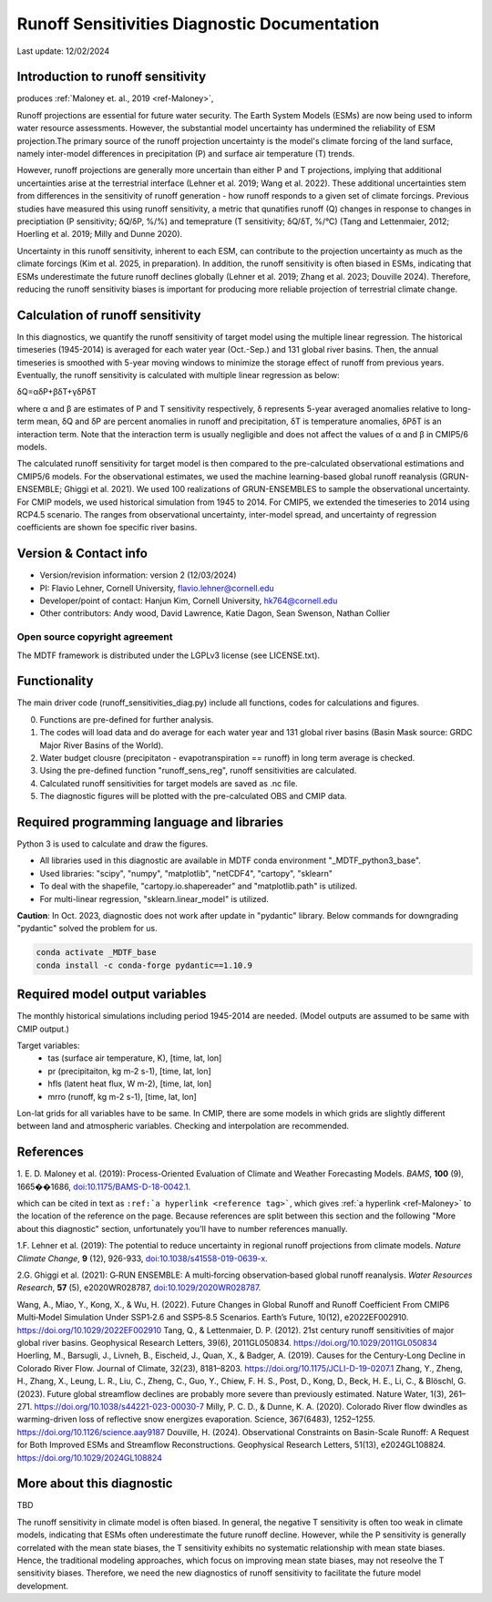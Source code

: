 Runoff Sensitivities Diagnostic Documentation
=============================================

Last update: 12/02/2024

Introduction to runoff sensitivity
----------------------------------
produces :ref:`Maloney et. al., 2019 <ref-Maloney>`, 

Runoff projections are essential for future water security. The Earth System Models (ESMs) are now being used to inform water resource assessments. However, the substantial model uncertainty has undermined the reliability of ESM projection.The primary source of the runoff projection uncertainty is the model's climate forcing of the land surface, namely inter-model differences in precipitation (P) and surface air temperature (T) trends.

However, runoff projections are generally more uncertain than either P and T projections, implying that additional uncertainties arise at the terrestrial interface (Lehner et al. 2019; Wang et al. 2022). These additional uncertainties stem from differences in the sensitivity of runoff generation - how runoff responds to a given set of climate forcings. Previous studies have measured this using runoff sensitivity, a metric that qunatifies runoff (Q) changes in response to changes in preciptiation (P sensitivity; δQ/δP, %/%) and temeprature (T sensitivity; δQ/δT, %/°C) (Tang and Lettenmaier, 2012; Hoerling et al. 2019; Milly and Dunne 2020). 

Uncertainty in this runoff sensitivity, inherent to each ESM, can contribute to the projection uncertainty as much as the climate forcings (Kim et al. 2025, in preparation). In addition, the runoff sensitivity is often biased in ESMs, indicating that ESMs underestimate the future runoff declines globally (Lehner et al. 2019; Zhang et al. 2023; Douville 2024). Therefore, reducing the runoff sensitivity biases is important for producing more reliable projection of terrestrial climate change.

Calculation of runoff sensitivity
---------------------------------

In this diagnostics, we quantify the runoff sensitivity of target model using the multiple linear regression. The historical timeseries (1945-2014) is averaged for each water year (Oct.-Sep.) and 131 global river basins.
Then, the annual timeseries is smoothed with 5-year moving windows to minimize the storage effect of runoff from previous years. Eventually, the runoff sensitivity is calculated with multiple linear regression as below:

δQ=αδP+βδT+γδPδT

where α and β are estimates of P and T sensitivity respectively, δ represents 5-year averaged anomalies relative to long-term mean, δQ and δP are percent anomalies in runoff and precipitation, δT is temperature anomalies, δPδT is an interaction term. Note that the interaction term is usually negligible and does not affect the values of α and β in CMIP5/6 models.

The calculated runoff sensitivity for target model is then compared to the pre-calculated observational estimations and CMIP5/6 models. For the observational estimates, we used the machine learning-based global runoff reanalysis (GRUN-ENSEMBLE; Ghiggi et al. 2021). We used 100 realizations of GRUN-ENSEMBLES to sample the observational uncertainty. For CMIP models, we used historical simulation from 1945 to 2014. For CMIP5, we extended the timeseries to 2014 using RCP4.5 scenario. The ranges from observational uncertainty, inter-model spread, and uncertainty of regression coefficients are shown foe specific river basins.

Version & Contact info
----------------------

- Version/revision information: version 2 (12/03/2024)
- PI: Flavio Lehner, Cornell University, flavio.lehner@cornell.edu
- Developer/point of contact: Hanjun Kim, Cornell University, hk764@cornell.edu
- Other contributors: Andy wood, David Lawrence, Katie Dagon, Sean Swenson, Nathan Collier

Open source copyright agreement
^^^^^^^^^^^^^^^^^^^^^^^^^^^^^^^

The MDTF framework is distributed under the LGPLv3 license (see LICENSE.txt). 

Functionality
-------------

The main driver code (runoff_sensitivities_diag.py) include all functions, codes for calculations and figures.

0) Functions are pre-defined for further analysis.
1) The codes will load data and do average for each water year and 131 global river basins (Basin Mask source: GRDC Major River Basins of the World).
2) Water budget clousre (precipitaton - evapotranspiration == runoff) in long term average is checked.
3) Using the pre-defined function "runoff_sens_reg", runoff sensitivities are calculated.
4) Calculated runoff sensitivities for target models are saved as .nc file.
5) The diagnostic figures will be plotted with the pre-calculated OBS and CMIP data.


Required programming language and libraries
-------------------------------------------

Python 3 is used to calculate and draw the figures.

- All libraries used in this diagnostic are available in MDTF conda environment "_MDTF_python3_base".
- Used libraries: "scipy", "numpy", "matplotlib", "netCDF4", "cartopy", "sklearn"    
- To deal with the shapefile, "cartopy.io.shapereader" and "matplotlib.path" is utilized.
- For multi-linear regression, "sklearn.linear_model" is utilized.    

**Caution**: In Oct. 2023, diagnostic does not work after update in "pydantic" library.
Below commands for downgrading "pydantic" solved the problem for us.

.. code-block:: restructuredtext
   
   conda activate _MDTF_base
   conda install -c conda-forge pydantic==1.10.9


Required model output variables
-------------------------------

The monthly historical simulations including period 1945-2014 are needed.
(Model outputs are assumed to be same with CMIP output.)

Target variables:
   - tas (surface air temperature, K), [time, lat, lon]
   - pr (precipitaiton, kg m-2 s-1), [time, lat, lon] 
   - hfls (latent heat flux, W m-2), [time, lat, lon]
   - mrro (runoff, kg m-2 s-1), [time, lat, lon]

Lon-lat grids for all variables have to be same. In CMIP, there are some models in which grids are slightly different between land and atmospheric variables. Checking and interpolation are recommended.


References
----------

.. _ref-Maloney: 
   
1. E. D. Maloney et al. (2019): Process-Oriented Evaluation of Climate and 
Weather Forecasting Models. *BAMS*, **100** (9), 1665��1686, 
`doi:10.1175/BAMS-D-18-0042.1 <https://doi.org/10.1175/BAMS-D-18-0042.1>`__.

which can be cited in text as ``:ref:`a hyperlink <reference tag>```, which 
gives :ref:`a hyperlink <ref-Maloney>` to the location of the reference on the 
page. Because references are split between this section and the following "More 
about this diagnostic" section, unfortunately you'll have to number references 
manually.


.. _ref-Lehner:

1.F. Lehner et al. (2019): The potential to reduce uncertainty in regional runoff projections from climate models. *Nature Climate Change*, **9** (12), 926-933, `doi:10.1038/s41558-019-0639-x <https://doi.org/10.1038/s41558-019-0639-x>`__.

.. _ref-Ghiggi:

2.G. Ghiggi et al. (2021): G‐RUN ENSEMBLE: A multi‐forcing observation‐based global runoff reanalysis. *Water Resources Research*, **57** (5), e2020WR028787, `doi:10.1029/2020WR028787 <https://doi.org/10.1029/2020WR028787>`__.

Wang, A., Miao, Y., Kong, X., & Wu, H. (2022). Future Changes in Global Runoff and Runoff Coefficient From CMIP6 Multi‐Model Simulation Under SSP1‐2.6 and SSP5‐8.5 Scenarios. Earth’s Future, 10(12), e2022EF002910. https://doi.org/10.1029/2022EF002910
Tang, Q., & Lettenmaier, D. P. (2012). 21st century runoff sensitivities of major global river basins. Geophysical Research Letters, 39(6), 2011GL050834. https://doi.org/10.1029/2011GL050834
Hoerling, M., Barsugli, J., Livneh, B., Eischeid, J., Quan, X., & Badger, A. (2019). Causes for the Century-Long Decline in Colorado River Flow. Journal of Climate, 32(23), 8181–8203. https://doi.org/10.1175/JCLI-D-19-0207.1
Zhang, Y., Zheng, H., Zhang, X., Leung, L. R., Liu, C., Zheng, C., Guo, Y., Chiew, F. H. S., Post, D., Kong, D., Beck, H. E., Li, C., & Blöschl, G. (2023). Future global streamflow declines are probably more severe than previously estimated. Nature Water, 1(3), 261–271. https://doi.org/10.1038/s44221-023-00030-7
Milly, P. C. D., & Dunne, K. A. (2020). Colorado River flow dwindles as warming-driven loss of reflective snow energizes evaporation. Science, 367(6483), 1252–1255. https://doi.org/10.1126/science.aay9187
Douville, H. (2024). Observational Constraints on Basin-Scale Runoff: A Request for Both Improved ESMs and Streamflow Reconstructions. Geophysical Research Letters, 51(13), e2024GL108824. https://doi.org/10.1029/2024GL108824



More about this diagnostic
--------------------------

TBD


The runoff sensitivity in climate model is often biased. In general, the negative T sensitivity is often too weak in climate models, indicating that ESMs often underestimate the future runoff decline. 
However, while the P sensitivity is generally correlated with the mean state biases, the T sensitivity exhibits no systematic relationship with mean state biases. Hence, the traditional modeling approaches, which focus on improving mean state biases, may not reseolve the T sensitivity biases. Therefore, we need the new diagnostics of runoff sensitivity to facilitate the future model development.
